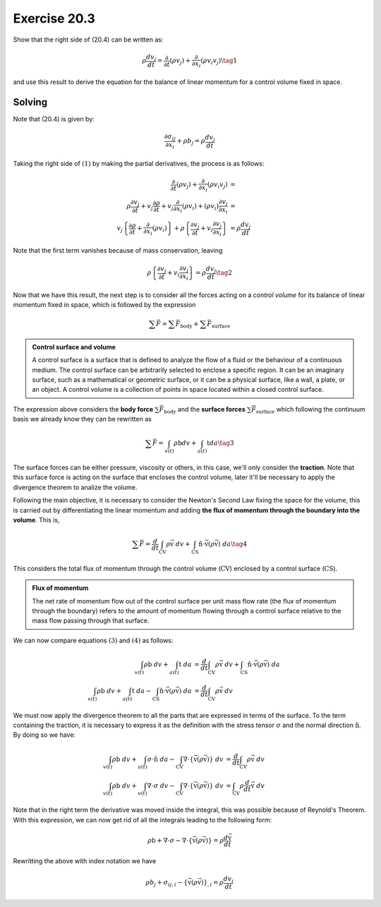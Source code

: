 Exercise 20.3
=============

Show that the right side of (20.4) can be written as:

.. math::
   \rho \frac{ dv_j }{dt} = \frac{\partial}{\partial t} \left( \rho v_j \right) +
   \frac{\partial}{\partial x_i} \left( \rho v_i v_j \right) \tag{1}

and use this result to derive the equation for the balance of linear momentum for a
control volume fixed in space.


**Solving**
-----------

Note that (20.4) is given by:

.. math::
   \frac{ \partial \sigma_{ij} }{ \partial x_i } + \rho b_j = \rho \frac{ dv_j }{dt}

Taking the right side of :math:`(1)` by making the partial derivatives, the process
is as follows:

.. math::
    \begin{align}
        \frac{\partial}{\partial t} (\rho v_j) + \frac{\partial}{\partial x_i} (\rho v_i v_j) &= \\
        \rho\frac{\partial v_j}{\partial t} + v_j\frac{\partial \rho}{\partial t} +
        v_j\frac{\partial}{\partial x_i} (\rho v_i) + (\rho v_i)\frac{\partial v_j}{\partial x_i} &= \\
        v_j \left\{ \frac{\partial\rho}{\partial t} + \frac{\partial}{\partial x_i}(\rho v_i) \right\} +
        \rho \left\{ \frac{\partial v_j}{\partial t} + v_i\frac{\partial v_j}{\partial x_i} \right} &= 
        \rho \frac{dv_j}{dt}
    \end{align}

Note that the first term vanishes because of mass conservation, leaving

.. math::
    \rho \left\{ \frac{\partial v_j}{\partial t} + v_i\frac{\partial v_j}{\partial x_i} \right} = 
    \rho \frac{dv_j}{dt} \tag{2}

Now that we have this result, the next step is to consider all the forces acting
on a *control volume* for its balance of linear momentum fixed in space, which is
followed by the expression

.. math::
    \sum \vec{F} = \sum \vec{F}_{\text{body}} + \sum \vec{F}_{\text{surface}}


.. admonition:: Control surface and volume
    :class: tip

    A control surface is a surface that is defined to analyze the flow of a fluid or
    the behaviour of a continuous medium. The control surface can be arbitrarily
    selected to enclose a specific region. It can be an imaginary surface, such as a
    mathematical or geometric surface, or it can be a physical surface, like a wall,
    a plate, or an object. A control volume is a collection of points in space
    located within a closed control surface.


The expression above considers the **body force** :math:`\sum \vec{F}_{\text{body}}`
and the **surface forces** :math:`\sum \vec{F}_{\text{surface}}` which following
the continuum basis we already know they can be rewritten as

.. math::
    \sum \vec{F} = \int_{v(t)} \rho \text{b} dv + \int_{a(t)} \text{t} da \tag{3}

The surface forces can be either pressure, viscosity or others, in this case, we'll
only consider the **traction**. Note that this surface force is acting on the
surface that encloses the control volume, later it'll be necessary to apply the
divergence theorem to analize the volume.

Following the main objective, it is necessary to consider the Newton's Second Law
fixing the space for the volume, this is carried out by differentiating the linear
momentum and adding **the flux of momentum through the boundary into the volume**.
This is,

.. math::
    \sum \vec{F} = \frac{d}{dt} \int_{ \text{CV} } \rho\vec{ \text{v} } \; dv +
    \int_{ \text{CS} } \hat{\text{n}} \cdot \vec{ \text{v} } \left( \rho \vec{ \text{v} } \right) \; da
    \tag{4}

This considers the total flux of momentum through the control volume
(:math:`\text{CV}`) enclosed by a control surface (:math:`\text{CS}`).


.. admonition:: Flux of momentum
    :class: tip

    The net rate of momentum flow out of the control surface per unit mass flow rate
    (the flux of momentum through the boundary) refers to the amount of momentum
    flowing through a control surface relative to the mass flow passing through that
    surface.


We can now compare equations :math:`(3)` and :math:`(4)` as follows:

.. math::
    \begin{align}
        \int_{v(t)} \rho \text{b} \; dv + \int_{a(t)} \text{t} \; da &=
        \frac{d}{dt} \int_{ \text{CV} } \rho\vec{ \text{v} } \; dv +
        \int_{ \text{CS} } \hat{\text{n}} \cdot \vec{ \text{v} } \left( \rho \vec{ \text{v} } \right) \; da \\
        \int_{v(t)} \rho \text{b} \; dv + \int_{a(t)} \text{t} \; da -
        \int_{ \text{CS} } \hat{\text{n}} \cdot \vec{ \text{v} } \left( \rho \vec{ \text{v} } \right) \; da &=
        \frac{d}{dt} \int_{ \text{CV} } \rho\vec{ \text{v} } \; dv
    \end{align}

We must now apply the divergence theorem to all the parts that are expressed in terms
of the surface. To the term containing the traction, it is necessary to express it as
the definition with the stress tensor :math:`\sigma` and the normal direction
:math:`\hat{\text{n}}`. By doing so we have:

.. math::
    \begin{align}
        \int_{v(t)} \rho \text{b} \; dv + \int_{a(t)} \sigma \cdot \hat{\text{n}} \; da -
        \int_{\text{CV}} \nabla \cdot \left\{ \vec{ \text{v} } \left( \rho \vec{ \text{v} } \right) \right\} \; dv &=
        \frac{d}{dt} \int_{ \text{CV} } \rho\vec{ \text{v} } \; dv \\
        \int_{v(t)} \rho \text{b} \; dv + \int_{v(t)} \nabla \cdot \sigma \; dv -
        \int_{\text{CV}} \nabla \cdot \left\{ \vec{ \text{v} } \left( \rho \vec{ \text{v} } \right) \right\} \; dv &=
        \int_{ \text{CV} } \rho \frac{d}{dt} \vec{ \text{v} } \; dv
    \end{align}

Note that in the right term the derivative was moved inside the integral, this was
possible because of Reynold's Theorem. With this expression, we can now get rid of
all the integrals leading to the following form:

.. math::
    \rho\text{b} + \nabla\cdot\sigma - \nabla \cdot \left\{ \vec{\text{v}}(\rho\vec{\text{v}}) \right\} =
    \rho\frac{ d \vec{\text{v}} }{dt}

Rewritting the above with index notation we have

.. math::
    \rho b_j + \sigma_{ij,i} - \left\{ \vec{\text{v}}(\rho\vec{\text{v}}) \right\}_{,i} =
    \rho\frac{dv_j}{dt}